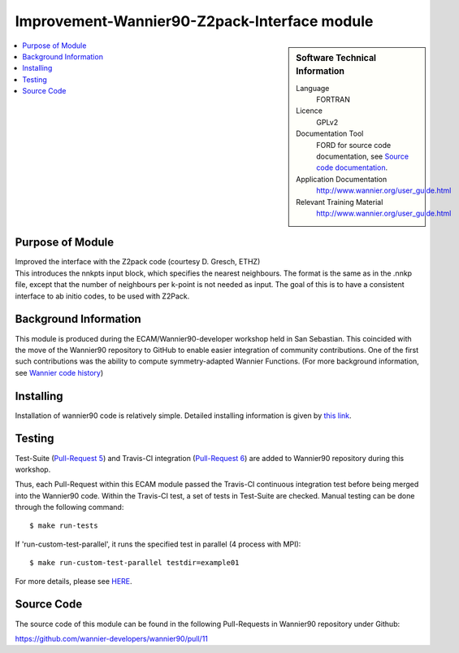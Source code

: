 .. _Improvement-Wannier90-Z2pack-Interface:

#############################################
Improvement-Wannier90-Z2pack-Interface module
#############################################

.. sidebar:: Software Technical Information


  Language
    FORTRAN                                               

  Licence
    GPLv2

  Documentation Tool
    FORD for source code documentation, see `Source code documentation <http://www.wannier.org/ford/>`_.

  Application Documentation
    `http://www.wannier.org/user_guide.html <http://www.wannier.org/user_guide.html>`_

  Relevant Training Material
    `http://www.wannier.org/user_guide.html <http://www.wannier.org/user_guide.html>`_

.. contents:: :local:


.. Add technical info as a sidebar and allow text below to wrap around it

Purpose of Module
_________________

| Improved the interface with the Z2pack code (courtesy D. Gresch, ETHZ)
| This introduces the nnkpts input block, which specifies the nearest neighbours. The format is the same as in the .nnkp file, except that the number of neighbours per k-point is not needed as input. The goal of this is to have a consistent interface to ab initio codes, to be used with Z2Pack.

Background Information
______________________

This module is produced during the ECAM/Wannier90-developer workshop held in San Sebastian. This coincided with the move of the Wannier90 repository to GitHub to enable easier integration of community contributions. One of the first such contributions was the ability to compute symmetry-adapted Wannier Functions. (For more background information, see `Wannier code history <http://www.wannier.org/history.html>`_)
 

Installing
__________

Installation of wannier90 code is relatively simple. Detailed installing information is given by `this link <https://raw.githubusercontent.com/wannier-developers/wannier90/develop/README.install>`_.


Testing
_______

Test-Suite (`Pull-Request 5 <https://github.com/wannier-developers/wannier90/pull/5>`_) and Travis-CI integration (`Pull-Request 6 <https://github.com/wannier-developers/wannier90/pull/6>`_) are added to Wannier90 repository during this workshop.

Thus, each Pull-Request within this ECAM module passed the Travis-CI continuous integration test before being merged into the Wannier90 code.  Within the Travis-CI test, a set of tests in Test-Suite are checked. Manual testing can be done through the following command::
   
    $ make run-tests

If 'run-custom-test-parallel', it runs the specified test in parallel (4 process with MPI)::

     $ make run-custom-test-parallel testdir=example01

For more details, please see `HERE <https://github.com/wannier-developers/wannier90/tree/develop/test-suite>`_.

Source Code
___________

The source code of this module can be found in the following Pull-Requests in Wannier90 repository under Github: 

| https://github.com/wannier-developers/wannier90/pull/11
